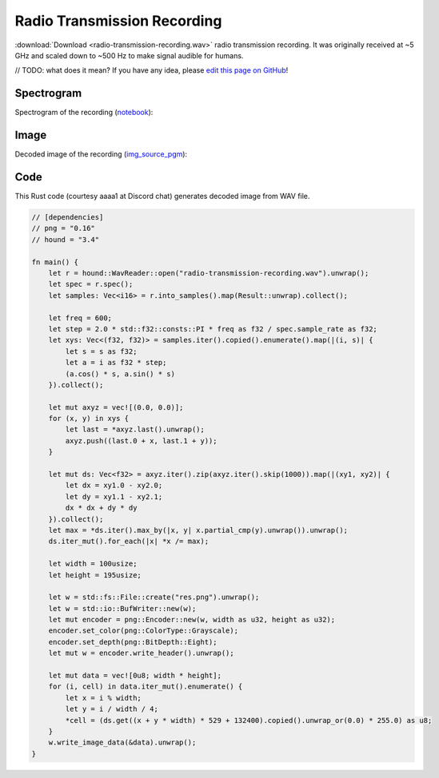 Radio Transmission Recording
============================

:download:`Download <radio-transmission-recording.wav>` radio transmission recording.
It was originally received at ~5 GHz and scaled down to ~500 Hz to make signal audible for humans.

// TODO: what does it mean? If you have any idea, please `edit this page on GitHub`_!

-----------
Spectrogram
-----------

Spectrogram of the recording (`notebook`_):

.. image:: radio-transmission-recording.png
   :target: _images/radio-transmission-recording.png

.. _notebook: https://gist.github.com/nya3jp/5094571c5905783327f35e8df207c8ad#file-spectrogram-ipynb

-----------
Image
-----------

Decoded image of the recording (`img_source_pgm`_):

.. image:: decoded_greyscale2_scaledup.png
   :target: _images/decoded_greyscale2_scaledup.png
   :class: with-shadow

.. _img_source_pgm: https://github.com/elventian/message-from-space/blob/master/source/decoded_greyscale2.pgm

.. _edit this page on GitHub: https://github.com/zaitsev85/message-from-space/blob/master/source/radio-transmission-recording.rst

-----------
Code
-----------

This Rust code (courtesy aaaa1 at Discord chat) generates decoded image from WAV file.

.. code-block:: rust

   // [dependencies]
   // png = "0.16"
   // hound = "3.4"

   fn main() {
       let r = hound::WavReader::open("radio-transmission-recording.wav").unwrap();
       let spec = r.spec();
       let samples: Vec<i16> = r.into_samples().map(Result::unwrap).collect();

       let freq = 600;
       let step = 2.0 * std::f32::consts::PI * freq as f32 / spec.sample_rate as f32;
       let xys: Vec<(f32, f32)> = samples.iter().copied().enumerate().map(|(i, s)| {
           let s = s as f32;
           let a = i as f32 * step;
           (a.cos() * s, a.sin() * s)
       }).collect();

       let mut axyz = vec![(0.0, 0.0)];
       for (x, y) in xys {
           let last = *axyz.last().unwrap();
           axyz.push((last.0 + x, last.1 + y));
       }

       let mut ds: Vec<f32> = axyz.iter().zip(axyz.iter().skip(1000)).map(|(xy1, xy2)| {
           let dx = xy1.0 - xy2.0;
           let dy = xy1.1 - xy2.1;
           dx * dx + dy * dy
       }).collect();
       let max = *ds.iter().max_by(|x, y| x.partial_cmp(y).unwrap()).unwrap();
       ds.iter_mut().for_each(|x| *x /= max);

       let width = 100usize;
       let height = 195usize;

       let w = std::fs::File::create("res.png").unwrap();
       let w = std::io::BufWriter::new(w);
       let mut encoder = png::Encoder::new(w, width as u32, height as u32);
       encoder.set_color(png::ColorType::Grayscale);
       encoder.set_depth(png::BitDepth::Eight);
       let mut w = encoder.write_header().unwrap();

       let mut data = vec![0u8; width * height];
       for (i, cell) in data.iter_mut().enumerate() {
           let x = i % width;
           let y = i / width / 4;
           *cell = (ds.get((x + y * width) * 529 + 132400).copied().unwrap_or(0.0) * 255.0) as u8;
       }
       w.write_image_data(&data).unwrap();
   }

.. image:: rust-generated-decoded-image.png
   :target: _images/rust-generated-decoded-image.png
